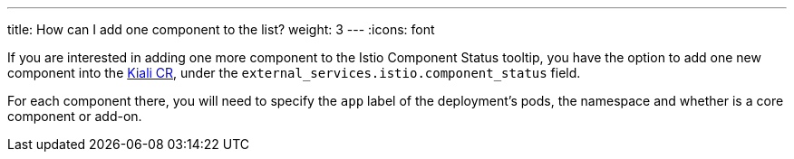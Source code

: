 ---
title: How can I add one component to the list?
weight: 3
---
:icons: font

If you are interested in adding one more component to the Istio Component Status tooltip, you have the option to add one new component into the https://github.com/kiali/kiali-operator/blob/master/deploy/kiali/kiali_cr.yaml[Kiali CR], under the `external_services.istio.component_status` field.

For each component there, you will need to specify the `app` label of the deployment's pods, the namespace and whether is a core component or add-on.
